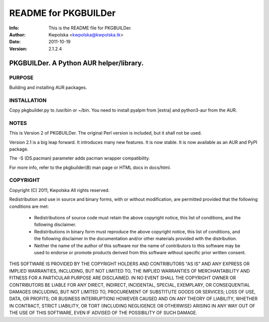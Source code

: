 =====================
README for PKGBUILDer
=====================
:Info: This is the README file for PKGBUILDer.
:Author: Kwpolska <kwpolska@kwpolska.tk>
:Date: 2011-10-19
:Version: 2.1.2.4

PKGBUILDer.  A Python AUR helper/library.
=========================================

PURPOSE
-------
Building and installing AUR packages.

INSTALLATION
------------
Copy pkgbuilder.py to /usr/bin or ~/bin.  You need to install
pyalpm from [extra] and python3-aur from the AUR.

NOTES
-----
This is Version 2 of PKGBUILDer.  The original Perl version is included,
but it shall not be used.

Version 2.1 is a big leap forward.  It introduces many new features.
It is now stable.  It is now available as an AUR and PyPI package.

The -S (DS.pacman) parameter adds pacman wrapper compatibility.

For more info, refer to the pkgbuilder(8) man page or HTML docs in
docs/html.

COPYRIGHT
---------
Copyright (C) 2011, Kwpolska
All rights reserved.

Redistribution and use in source and binary forms, with or without
modification, are permitted provided that the following conditions are met:

  * Redistributions of source code must retain the above copyright notice,
    this list of conditions, and the following disclaimer.
  * Redistributions in binary form must reproduce the above copyright notice,
    this list of conditions, and the following disclaimer in the
    documentation and/or other materials provided with the distribution.
  * Neither the name of the author of this software nor the name of
    contributors to this software may be used to endorse or promote products
    derived from this software without specific prior written consent.

THIS SOFTWARE IS PROVIDED BY THE COPYRIGHT HOLDERS AND CONTRIBUTORS "AS IS"
AND ANY EXPRESS OR IMPLIED WARRANTIES, INCLUDING, BUT NOT LIMITED TO, THE
IMPLIED WARRANTIES OF MERCHANTABILITY AND FITNESS FOR A PARTICULAR PURPOSE
ARE DISCLAIMED.  IN NO EVENT SHALL THE COPYRIGHT OWNER OR CONTRIBUTORS BE
LIABLE FOR ANY DIRECT, INDIRECT, INCIDENTAL, SPECIAL, EXEMPLARY, OR
CONSEQUENTIAL DAMAGES (INCLUDING, BUT NOT LIMITED TO, PROCUREMENT OF
SUBSTITUTE GOODS OR SERVICES; LOSS OF USE, DATA, OR PROFITS; OR BUSINESS
INTERRUPTION) HOWEVER CAUSED AND ON ANY THEORY OF LIABILITY, WHETHER IN
CONTRACT, STRICT LIABILITY, OR TORT (INCLUDING NEGLIGENCE OR OTHERWISE)
ARISING IN ANY WAY OUT OF THE USE OF THIS SOFTWARE, EVEN IF ADVISED OF THE
POSSIBILITY OF SUCH DAMAGE.
